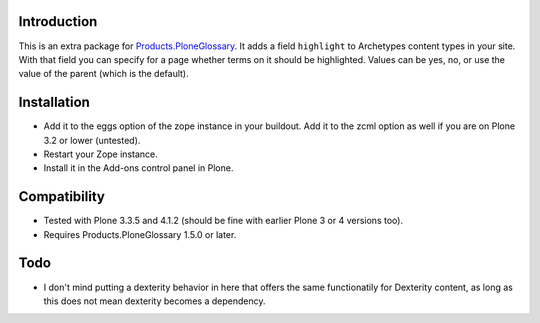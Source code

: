 Introduction
============

This is an extra package for `Products.PloneGlossary`_.  It adds a
field ``highlight`` to Archetypes content types in your site.  With
that field you can specify for a page whether terms on it should be
highlighted.  Values can be yes, no, or use the value of the parent
(which is the default).

.. _`Products.PloneGlossary`: http://pypi.python.org/pypi/Products.PloneGlossary


Installation
============

- Add it to the eggs option of the zope instance in your buildout.
  Add it to the zcml option as well if you are on Plone 3.2 or lower
  (untested).

- Restart your Zope instance.

- Install it in the Add-ons control panel in Plone.


Compatibility
=============

- Tested with Plone 3.3.5 and 4.1.2 (should be fine with earlier Plone
  3 or 4 versions too).

- Requires Products.PloneGlossary 1.5.0 or later.


Todo
====

- I don't mind putting a dexterity behavior in here that offers the
  same functionatily for Dexterity content, as long as this does not
  mean dexterity becomes a dependency.
